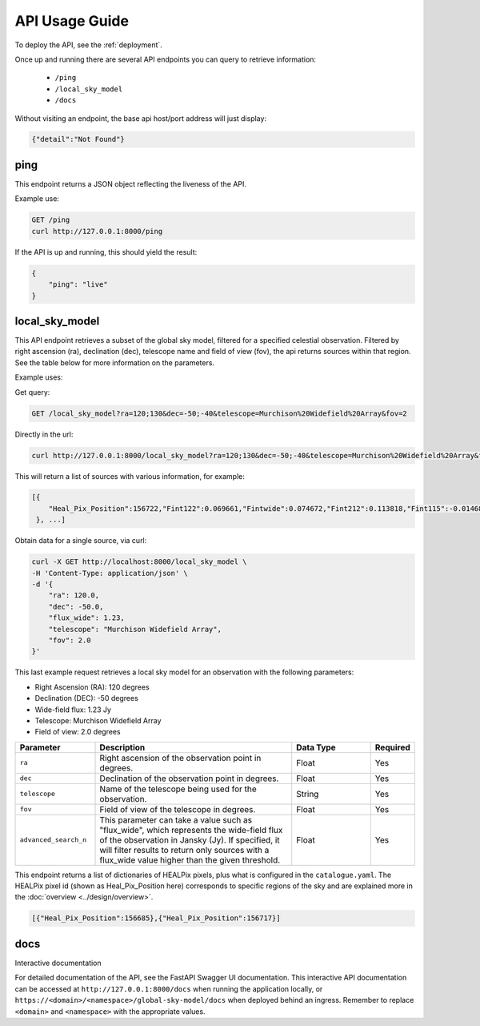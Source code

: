 API Usage Guide
===============

To deploy the API, see the :ref:`deployment`.

Once up and running there are several API endpoints you can query to retrieve information:

    - ``/ping``
    - ``/local_sky_model``
    - ``/docs``

Without visiting an endpoint, the base api host/port address will just display:

.. code-block:: bash

    {"detail":"Not Found"}

ping
----

This endpoint returns a JSON object reflecting the liveness of the API.

Example use:

.. code-block:: bash

    GET /ping
    curl http://127.0.0.1:8000/ping


If the API is up and running, this should yield the result:

.. code-block:: javascript

    {
        "ping": "live"
    }


local_sky_model
---------------

This API endpoint retrieves a subset of the global sky model, filtered for a specified celestial observation.
Filtered by right ascension (ra), declination (dec), telescope name and field of view (fov), the api returns sources within that region.
See the table below for more information on the parameters.

Example uses:

Get query:

.. code-block:: bash

    GET /local_sky_model?ra=120;130&dec=-50;-40&telescope=Murchison%20Widefield%20Array&fov=2

Directly in the url:

.. code-block:: bash

    curl http://127.0.0.1:8000/local_sky_model?ra=120;130&dec=-50;-40&telescope=Murchison%20Widefield%20Array&fov=2

This will return a list of sources with various information, for example:

.. code-block::

    [{
        "Heal_Pix_Position":156722,"Fint122":0.069661,"Fintwide":0.074672,"Fint212":0.113818,"Fint115":-0.014681,"Fint092":0.062107,"Fint227":0.095824,"Fint174":0.030177,"Fint189":0.08885,"DEJ2000":-50.274509,"Fint204":0.09043,"Fint084":-0.017805,"name":"J080350-501628","Fint197":0.03983,"Fint158":0.064523,"Fint166":0.067736,"RAJ2000":120.961189,"Fint220":0.061598,"Fint143":0.05896,"Fint130":0.138036,"Fint099":0.058149,"Fint181":0.029213,"Fint107":0.046523,"Fint076":0.004217,"Fint151":0.093087
     }, ...]


Obtain data for a single source, via curl:

.. code-block:: bash

    curl -X GET http://localhost:8000/local_sky_model \
    -H 'Content-Type: application/json' \
    -d '{
        "ra": 120.0,
        "dec": -50.0,
        "flux_wide": 1.23,
        "telescope": "Murchison Widefield Array",
        "fov": 2.0
    }'

This last example request retrieves a local sky model for an observation with the following parameters:

* Right Ascension (RA): 120 degrees
* Declination (DEC): -50 degrees
* Wide-field flux: 1.23 Jy
* Telescope: Murchison Widefield Array
* Field of view: 2.0 degrees


.. list-table::
    :widths: 20, 50, 20, 10
    :header-rows: 1

    * - Parameter
      - Description
      - Data Type
      - Required
    * - ``ra``
      - Right ascension of the observation point in degrees.
      - Float
      - Yes
    * - ``dec``
      - Declination of the observation point in degrees.
      - Float
      - Yes
    * - ``telescope``
      - Name of the telescope being used for the observation.
      - String
      - Yes
    * - ``fov``
      - Field of view of the telescope in degrees.
      - Float
      - Yes
    * - ``advanced_search_n``
      - This parameter can take a value such as "flux_wide", which represents the wide-field flux of the observation in Jansky (Jy). If specified, it will filter results to return only sources with a flux_wide value higher than the given threshold.
      - Float
      - Yes


This endpoint returns a list of dictionaries of HEALPix pixels, plus what is configured in the ``catalogue.yaml``.
The HEALPix pixel id (shown as Heal_Pix_Position here) corresponds to specific regions of the sky and are explained more in the :doc:`overview <../design/overview>`.

.. code-block:: javascript

    [{"Heal_Pix_Position":156685},{"Heal_Pix_Position":156717}]


docs
----

Interactive documentation

For detailed documentation of the API, see the FastAPI Swagger UI documentation.
This interactive API documentation can be accessed at ``http://127.0.0.1:8000/docs`` when running the application locally,
or ``https://<domain>/<namespace>/global-sky-model/docs`` when deployed behind an ingress.
Remember to replace ``<domain>`` and ``<namespace>`` with the appropriate values.